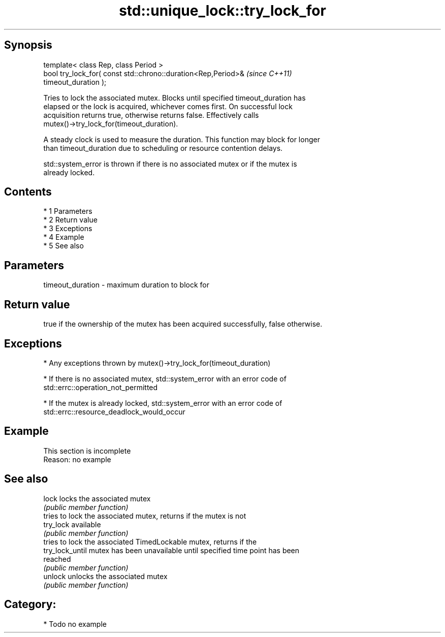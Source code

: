 .TH std::unique_lock::try_lock_for 3 "Apr 19 2014" "1.0.0" "C++ Standard Libary"
.SH Synopsis
   template< class Rep, class Period >
   bool try_lock_for( const std::chrono::duration<Rep,Period>&            \fI(since C++11)\fP
   timeout_duration );

   Tries to lock the associated mutex. Blocks until specified timeout_duration has
   elapsed or the lock is acquired, whichever comes first. On successful lock
   acquisition returns true, otherwise returns false. Effectively calls
   mutex()->try_lock_for(timeout_duration).

   A steady clock is used to measure the duration. This function may block for longer
   than timeout_duration due to scheduling or resource contention delays.

   std::system_error is thrown if there is no associated mutex or if the mutex is
   already locked.

.SH Contents

     * 1 Parameters
     * 2 Return value
     * 3 Exceptions
     * 4 Example
     * 5 See also

.SH Parameters

   timeout_duration - maximum duration to block for

.SH Return value

   true if the ownership of the mutex has been acquired successfully, false otherwise.

.SH Exceptions

     * Any exceptions thrown by mutex()->try_lock_for(timeout_duration)

     * If there is no associated mutex, std::system_error with an error code of
       std::errc::operation_not_permitted

     * If the mutex is already locked, std::system_error with an error code of
       std::errc::resource_deadlock_would_occur

.SH Example

    This section is incomplete
    Reason: no example

.SH See also

   lock           locks the associated mutex
                  \fI(public member function)\fP
                  tries to lock the associated mutex, returns if the mutex is not
   try_lock       available
                  \fI(public member function)\fP
                  tries to lock the associated TimedLockable mutex, returns if the
   try_lock_until mutex has been unavailable until specified time point has been
                  reached
                  \fI(public member function)\fP
   unlock         unlocks the associated mutex
                  \fI(public member function)\fP

.SH Category:

     * Todo no example
